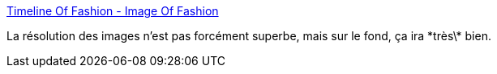 :jbake-type: post
:jbake-status: published
:jbake-title: Timeline Of Fashion - Image Of Fashion
:jbake-tags: mode,histoire,conférence,_mois_mai,_année_2019
:jbake-date: 2019-05-18
:jbake-depth: ../
:jbake-uri: shaarli/1558196221000.adoc
:jbake-source: https://nicolas-delsaux.hd.free.fr/Shaarli?searchterm=http%3A%2F%2Fwww.imagedy.co%2Ftimeline-of-fashion%2F&searchtags=mode+histoire+conf%C3%A9rence+_mois_mai+_ann%C3%A9e_2019
:jbake-style: shaarli

http://www.imagedy.co/timeline-of-fashion/[Timeline Of Fashion - Image Of Fashion]

La résolution des images n'est pas forcément superbe, mais sur le fond, ça ira \*très\* bien.
